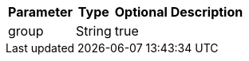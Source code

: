 
[%autowidth.spread,options="header"]
|===
|Parameter|Type|Optional|Description

|group
|String
|true
|

|===